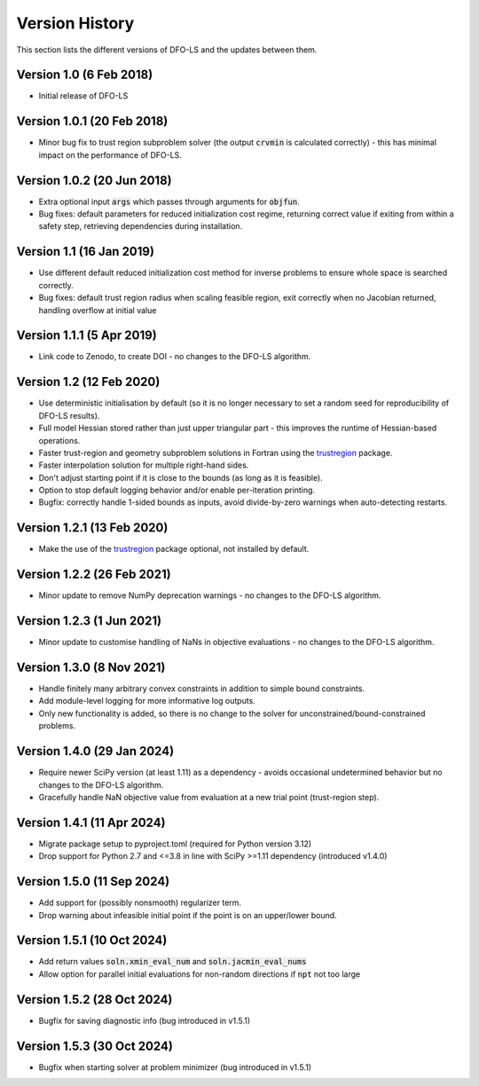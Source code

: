 Version History
===============
This section lists the different versions of DFO-LS and the updates between them.

Version 1.0 (6 Feb 2018)
------------------------
* Initial release of DFO-LS

Version 1.0.1 (20 Feb 2018)
---------------------------
* Minor bug fix to trust region subproblem solver (the output :code:`crvmin` is calculated correctly) - this has minimal impact on the performance of DFO-LS.

Version 1.0.2 (20 Jun 2018)
---------------------------
* Extra optional input :code:`args` which passes through arguments for :code:`objfun`.
* Bug fixes: default parameters for reduced initialization cost regime, returning correct value if exiting from within a safety step, retrieving dependencies during installation.

Version 1.1 (16 Jan 2019)
-------------------------
* Use different default reduced initialization cost method for inverse problems to ensure whole space is searched correctly.
* Bug fixes: default trust region radius when scaling feasible region, exit correctly when no Jacobian returned, handling overflow at initial value

Version 1.1.1 (5 Apr 2019)
--------------------------
* Link code to Zenodo, to create DOI - no changes to the DFO-LS algorithm.

Version 1.2 (12 Feb 2020)
-------------------------
* Use deterministic initialisation by default (so it is no longer necessary to set a random seed for reproducibility of DFO-LS results).
* Full model Hessian stored rather than just upper triangular part - this improves the runtime of Hessian-based operations.
* Faster trust-region and geometry subproblem solutions in Fortran using the `trustregion <https://github.com/lindonroberts/trust-region>`_ package.
* Faster interpolation solution for multiple right-hand sides.
* Don't adjust starting point if it is close to the bounds (as long as it is feasible).
* Option to stop default logging behavior and/or enable per-iteration printing.
* Bugfix: correctly handle 1-sided bounds as inputs, avoid divide-by-zero warnings when auto-detecting restarts.

Version 1.2.1 (13 Feb 2020)
---------------------------
* Make the use of the `trustregion <https://github.com/lindonroberts/trust-region>`_ package optional, not installed by default.

Version 1.2.2 (26 Feb 2021)
---------------------------
* Minor update to remove NumPy deprecation warnings - no changes to the DFO-LS algorithm.

Version 1.2.3 (1 Jun 2021)
---------------------------
* Minor update to customise handling of NaNs in objective evaluations - no changes to the DFO-LS algorithm.

Version 1.3.0 (8 Nov 2021)
---------------------------
* Handle finitely many arbitrary convex constraints in addition to simple bound constraints.
* Add module-level logging for more informative log outputs.
* Only new functionality is added, so there is no change to the solver for unconstrained/bound-constrained problems.

Version 1.4.0 (29 Jan 2024)
---------------------------
* Require newer SciPy version (at least 1.11) as a dependency - avoids occasional undetermined behavior but no changes to the DFO-LS algorithm.
* Gracefully handle NaN objective value from evaluation at a new trial point (trust-region step). 

Version 1.4.1 (11 Apr 2024)
---------------------------
* Migrate package setup to pyproject.toml (required for Python version 3.12)
* Drop support for Python 2.7 and <=3.8 in line with SciPy >=1.11 dependency (introduced v1.4.0)

Version 1.5.0 (11 Sep 2024)
---------------------------
* Add support for (possibly nonsmooth) regularizer term.
* Drop warning about infeasible initial point if the point is on an upper/lower bound.

Version 1.5.1 (10 Oct 2024)
---------------------------
* Add return values :code:`soln.xmin_eval_num` and :code:`soln.jacmin_eval_nums`
* Allow option for parallel initial evaluations for non-random directions if :code:`npt` not too large

Version 1.5.2 (28 Oct 2024)
---------------------------
* Bugfix for saving diagnostic info (bug introduced in v1.5.1)

Version 1.5.3 (30 Oct 2024)
---------------------------
* Bugfix when starting solver at problem minimizer (bug introduced in v1.5.1)
